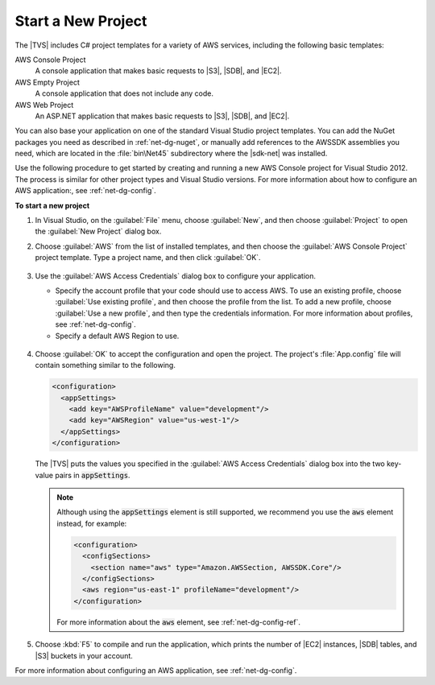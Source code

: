 .. Copyright 2010-2016 Amazon.com, Inc. or its affiliates. All Rights Reserved.

   This work is licensed under a Creative Commons Attribution-NonCommercial-ShareAlike 4.0
   International License (the "License"). You may not use this file except in compliance with the
   License. A copy of the License is located at http://creativecommons.org/licenses/by-nc-sa/4.0/.

   This file is distributed on an "AS IS" BASIS, WITHOUT WARRANTIES OR CONDITIONS OF ANY KIND,
   either express or implied. See the License for the specific language governing permissions and
   limitations under the License.

.. _net-dg-start-new-project:

###################
Start a New Project
###################

The |TVS| includes C# project templates for a variety of AWS services, including the following basic
templates:

AWS Console Project
    A console application that makes basic requests to |S3|, |SDB|, and |EC2|.

AWS Empty Project
    A console application that does not include any code.

AWS Web Project
    An ASP.NET application that makes basic requests to |S3|, |SDB|, and |EC2|.

You can also base your application on one of the standard Visual Studio project templates. You can
add the NuGet packages you need as described in :ref:`net-dg-nuget`, or manually add references to
the AWSSDK assemblies you need, which are located in the :file:`bin\Net45` subdirectory where the
|sdk-net| was installed.

Use the following procedure to get started by creating and running a new AWS Console project for
Visual Studio 2012. The process is similar for other project types and Visual Studio versions. For
more information about how to configure an AWS application:, see :ref:`net-dg-config`.

**To start a new project**

1. In Visual Studio, on the :guilabel:`File` menu, choose :guilabel:`New`, and then choose :guilabel:`Project` to
   open the :guilabel:`New Project` dialog box.

2. Choose :guilabel:`AWS` from the list of installed templates, and then choose the 
   :guilabel:`AWS Console Project` project template. Type a project name, and then click :guilabel:`OK`.

   .. figure:: images/new-proj-dlg-net-dg.png
       :scale: 50
       :alt: AWS template and AWS Console project selected in New Project dialog box

3. Use the :guilabel:`AWS Access Credentials` dialog box to configure your application.

   * Specify the account profile that your code should use to access AWS. To use an existing profile, 
     choose :guilabel:`Use existing profile`, and then choose the profile from the list. To add a new
     profile, choose :guilabel:`Use a new profile`, and then type the credentials information. For more
     information about profiles, see :ref:`net-dg-config`.

   * Specify a default AWS Region to use.

   .. figure:: images/creds-new-proj-net-dg.png
       :scale: 50
       :alt: Configure application access account profile, credentials, and default 
             AWS Region in AWS Access Credentials dialog

4. Choose :guilabel:`OK` to accept the configuration and open the project. The project's
   :file:`App.config` file will contain something similar to the following.

   .. code-block:: xml

      <configuration>
        <appSettings>
          <add key="AWSProfileName" value="development"/>
          <add key="AWSRegion" value="us-west-1"/>
        </appSettings>
      </configuration>

        
   The |TVS| puts the values you specified in the :guilabel:`AWS Access Credentials` dialog box
   into the two key-value pairs in :code:`appSettings`.

   .. note:: Although using the :code:`appSettings` element is still supported, we recommend you use the
      :code:`aws` element instead, for example:

      .. code-block:: xml

          <configuration>
            <configSections>
              <section name="aws" type="Amazon.AWSSection, AWSSDK.Core"/>
            </configSections>
            <aws region="us-east-1" profileName="development"/>
          </configuration>

      For more information about the :code:`aws` element, see :ref:`net-dg-config-ref`.

5. Choose :kbd:`F5` to compile and run the application, which prints the number of |EC2| instances, |SDB|
   tables, and |S3| buckets in your account.

For more information about configuring an AWS application, see :ref:`net-dg-config`.

